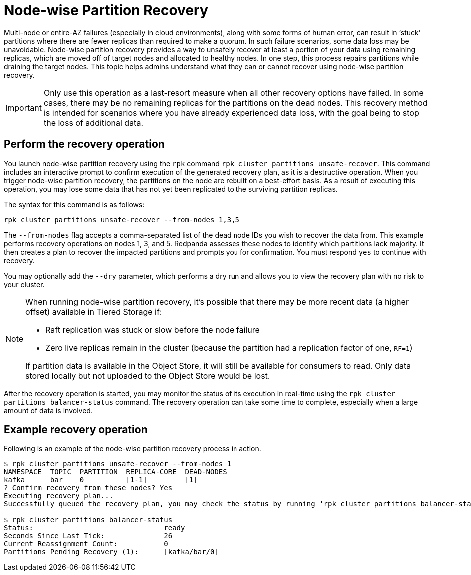= Node-wise Partition Recovery
:description: Feature to recover partitions that have lost a majority of replicas.

Multi-node or entire-AZ failures (especially in cloud environments), along with some forms of human error, can result in ‘stuck’ partitions where there are fewer replicas than required to make a quorum. In such failure scenarios, some data loss may be unavoidable. Node-wise partition recovery provides a way to unsafely recover at least a portion of your data using remaining replicas, which are moved off of target nodes and allocated to healthy nodes. In one step, this process repairs partitions while draining the target nodes. This topic helps admins understand what they can or cannot recover using node-wise partition recovery.

IMPORTANT: Only use this operation as a last-resort measure when all other recovery options have failed. In some cases, there may be no remaining replicas for the partitions on the dead nodes. This recovery method is intended for scenarios where you have already experienced data loss, with the goal being to stop the loss of additional data.

== Perform the recovery operation

You launch node-wise partition recovery using the `rpk` command `rpk cluster partitions unsafe-recover`. This command includes an interactive prompt to confirm execution of the generated recovery plan, as it is a destructive operation. When you trigger node-wise partition recovery, the partitions on the node are rebuilt on a best-effort basis. As a result of executing this operation, you may lose some data that has not yet been replicated to the surviving partition replicas.

The syntax for this command is as follows:

 rpk cluster partitions unsafe-recover --from-nodes 1,3,5

The `--from-nodes` flag accepts a comma-separated list of the dead node IDs you wish to recover the data from. This example performs recovery operations on nodes 1, 3, and 5. Redpanda assesses these nodes to identify which partitions lack majority. It then creates a plan to recover the impacted partitions and prompts you for confirmation. You must respond `yes` to continue with recovery.

You may optionally add the `--dry` parameter, which performs a dry run and allows you to view the recovery plan with no risk to your cluster.

[NOTE] 
====
When running node-wise partition recovery, it's possible that there may be more recent data (a higher offset) available in Tiered Storage if:

* Raft replication was stuck or slow before the node failure
* Zero live replicas remain in the cluster (because the partition had a replication factor of one, `RF=1`)

If partition data is available in the Object Store, it will still be available for consumers to read. Only data stored locally but not uploaded to the Object Store would be lost.
====

After the recovery operation is started, you may monitor the status of its execution in real-time using the `rpk cluster partitions balancer-status` command. The recovery operation can take some time to complete, especially when a large amount of data is involved.

== Example recovery operation
Following is an example of the node-wise partition recovery process in action.

----
$ rpk cluster partitions unsafe-recover --from-nodes 1
NAMESPACE  TOPIC  PARTITION  REPLICA-CORE  DEAD-NODES
kafka      bar    0          [1-1]         [1]
? Confirm recovery from these nodes? Yes
Executing recovery plan...
Successfully queued the recovery plan, you may check the status by running 'rpk cluster partitions balancer-status'

$ rpk cluster partitions balancer-status
Status:                               ready
Seconds Since Last Tick:              26
Current Reassignment Count:           0
Partitions Pending Recovery (1):      [kafka/bar/0]
----